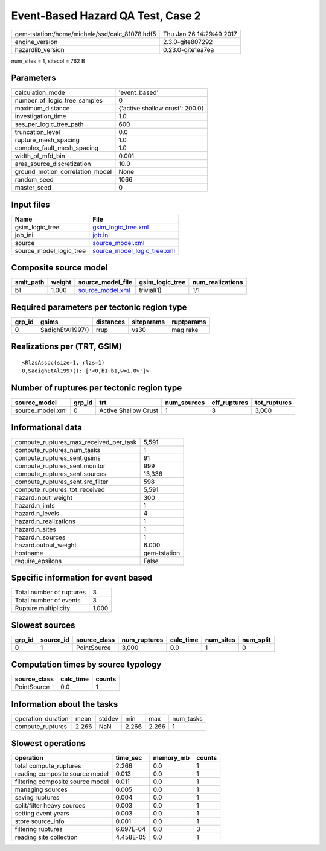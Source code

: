 Event-Based Hazard QA Test, Case 2
==================================

============================================== ========================
gem-tstation:/home/michele/ssd/calc_81078.hdf5 Thu Jan 26 14:29:49 2017
engine_version                                 2.3.0-gite807292        
hazardlib_version                              0.23.0-gite1ea7ea       
============================================== ========================

num_sites = 1, sitecol = 762 B

Parameters
----------
=============================== ===============================
calculation_mode                'event_based'                  
number_of_logic_tree_samples    0                              
maximum_distance                {'active shallow crust': 200.0}
investigation_time              1.0                            
ses_per_logic_tree_path         600                            
truncation_level                0.0                            
rupture_mesh_spacing            1.0                            
complex_fault_mesh_spacing      1.0                            
width_of_mfd_bin                0.001                          
area_source_discretization      10.0                           
ground_motion_correlation_model None                           
random_seed                     1066                           
master_seed                     0                              
=============================== ===============================

Input files
-----------
======================= ============================================================
Name                    File                                                        
======================= ============================================================
gsim_logic_tree         `gsim_logic_tree.xml <gsim_logic_tree.xml>`_                
job_ini                 `job.ini <job.ini>`_                                        
source                  `source_model.xml <source_model.xml>`_                      
source_model_logic_tree `source_model_logic_tree.xml <source_model_logic_tree.xml>`_
======================= ============================================================

Composite source model
----------------------
========= ====== ====================================== =============== ================
smlt_path weight source_model_file                      gsim_logic_tree num_realizations
========= ====== ====================================== =============== ================
b1        1.000  `source_model.xml <source_model.xml>`_ trivial(1)      1/1             
========= ====== ====================================== =============== ================

Required parameters per tectonic region type
--------------------------------------------
====== ================ ========= ========== ==========
grp_id gsims            distances siteparams ruptparams
====== ================ ========= ========== ==========
0      SadighEtAl1997() rrup      vs30       mag rake  
====== ================ ========= ========== ==========

Realizations per (TRT, GSIM)
----------------------------

::

  <RlzsAssoc(size=1, rlzs=1)
  0,SadighEtAl1997(): ['<0,b1~b1,w=1.0>']>

Number of ruptures per tectonic region type
-------------------------------------------
================ ====== ==================== =========== ============ ============
source_model     grp_id trt                  num_sources eff_ruptures tot_ruptures
================ ====== ==================== =========== ============ ============
source_model.xml 0      Active Shallow Crust 1           3            3,000       
================ ====== ==================== =========== ============ ============

Informational data
------------------
========================================= ============
compute_ruptures_max_received_per_task    5,591       
compute_ruptures_num_tasks                1           
compute_ruptures_sent.gsims               91          
compute_ruptures_sent.monitor             999         
compute_ruptures_sent.sources             13,336      
compute_ruptures_sent.src_filter          598         
compute_ruptures_tot_received             5,591       
hazard.input_weight                       300         
hazard.n_imts                             1           
hazard.n_levels                           4           
hazard.n_realizations                     1           
hazard.n_sites                            1           
hazard.n_sources                          1           
hazard.output_weight                      6.000       
hostname                                  gem-tstation
require_epsilons                          False       
========================================= ============

Specific information for event based
------------------------------------
======================== =====
Total number of ruptures 3    
Total number of events   3    
Rupture multiplicity     1.000
======================== =====

Slowest sources
---------------
====== ========= ============ ============ ========= ========= =========
grp_id source_id source_class num_ruptures calc_time num_sites num_split
====== ========= ============ ============ ========= ========= =========
0      1         PointSource  3,000        0.0       1         0        
====== ========= ============ ============ ========= ========= =========

Computation times by source typology
------------------------------------
============ ========= ======
source_class calc_time counts
============ ========= ======
PointSource  0.0       1     
============ ========= ======

Information about the tasks
---------------------------
================== ===== ====== ===== ===== =========
operation-duration mean  stddev min   max   num_tasks
compute_ruptures   2.266 NaN    2.266 2.266 1        
================== ===== ====== ===== ===== =========

Slowest operations
------------------
================================ ========= ========= ======
operation                        time_sec  memory_mb counts
================================ ========= ========= ======
total compute_ruptures           2.266     0.0       1     
reading composite source model   0.013     0.0       1     
filtering composite source model 0.011     0.0       1     
managing sources                 0.005     0.0       1     
saving ruptures                  0.004     0.0       1     
split/filter heavy sources       0.003     0.0       1     
setting event years              0.003     0.0       1     
store source_info                0.001     0.0       1     
filtering ruptures               6.697E-04 0.0       3     
reading site collection          4.458E-05 0.0       1     
================================ ========= ========= ======